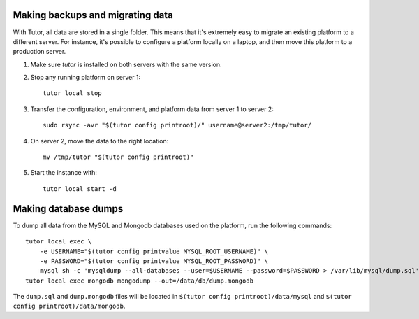 .. _backup_tutorial:

Making backups and migrating data
---------------------------------

With Tutor, all data are stored in a single folder. This means that it's extremely easy to migrate an existing platform to a different server. For instance, it's possible to configure a platform locally on a laptop, and then move this platform to a production server.

1. Make sure `tutor` is installed on both servers with the same version.
2. Stop any running platform on server 1::

    tutor local stop

3. Transfer the configuration, environment, and platform data from server 1 to server 2::

    sudo rsync -avr "$(tutor config printroot)/" username@server2:/tmp/tutor/

4. On server 2, move the data to the right location::

    mv /tmp/tutor "$(tutor config printroot)"

5. Start the instance with::

    tutor local start -d

Making database dumps
---------------------

To dump all data from the MySQL and Mongodb databases used on the platform, run the following commands::

    tutor local exec \
        -e USERNAME="$(tutor config printvalue MYSQL_ROOT_USERNAME)" \
        -e PASSWORD="$(tutor config printvalue MYSQL_ROOT_PASSWORD)" \
        mysql sh -c 'mysqldump --all-databases --user=$USERNAME --password=$PASSWORD > /var/lib/mysql/dump.sql'
    tutor local exec mongodb mongodump --out=/data/db/dump.mongodb

The ``dump.sql`` and ``dump.mongodb`` files will be located in ``$(tutor config printroot)/data/mysql`` and ``$(tutor config printroot)/data/mongodb``.
